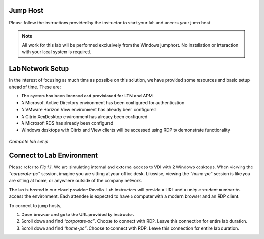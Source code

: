 Jump Host
=========

Please follow the instructions provided by the instructor to start your lab and access your jump host.

.. NOTE:: All work for this lab will be performed exclusively from the Windows jumphost. No installation or interaction with your local system is required.


Lab Network Setup
=================

In the interest of focusing as much time as possible on this solution,
we have provided some resources and basic setup ahead of time. These
are:

-  The system has been licensed and provisioned for LTM and APM

-  A Microsoft Active Directory environment has been configured for
   authentication

-  A VMware Horizon View environment has already been configured

-  A Citrix XenDesktop environment has already been configured

-  A Microsoft RDS has already been configured

-  Windows desktops with Citrix and View clients will be accessed using
   RDP to demonstrate functionality

.. figure:: /_static/class1/image_overview.png
   :scale: 100 %
   :align: center
   
   *Complete lab setup*
  

Connect to Lab Environment 
==========================

Please refer to *Fig 1.1*. We are simulating internal and external access
to VDI with 2 Windows desktops. When viewing the *“corporate-pc”* session,
imagine you are sitting at your office desk. Likewise, viewing the
*“home-pc”* session is like you are sitting at home, or anywhere outside
of the company network.

The lab is hosted in our cloud provider: Ravello. Lab instructors will
provide a URL and a unique student number to access the environment.
Each attendee is expected to have a computer with a modern browser and an
RDP client.

To connect to jump hosts,

#. Open browser and go to the URL provided by instructor.

#. Scroll down and find *“corporate-pc”*. Choose to connect with RDP.
   Leave this connection for entire lab duration.

   +------------+--------------------------------------------------------------------+
   | |image1|   | Username: ``agility`` (*Student Agility*)   |
   |            |                                                                    |
   |            | Password: ``F5Agility``                                            |
   +------------+--------------------------------------------------------------------+

#. Scroll down and find *“home-pc”*. Choose to connect with RDP. Leave
   this connection for entire lab duration.

   +------------+--------------------------------------------------------------------+
   | |image2|   | Username: ``agility`` (*Student Agility*)   |
   |            |                                                                    |
   |            | Password: ``F5Agility``                                            |
   +------------+--------------------------------------------------------------------+

.. |image1| image:: /_static/class1/image3.png
   :width: 1.86762in
   :height: 2.56604in
.. |image2| image:: /_static/class1/image4.png
   :width: 1.82075in
   :height: 2.56895in   
